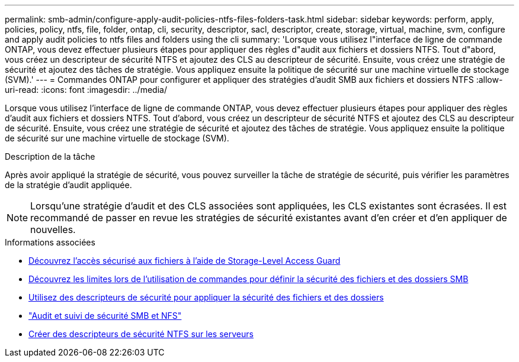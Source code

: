 ---
permalink: smb-admin/configure-apply-audit-policies-ntfs-files-folders-task.html 
sidebar: sidebar 
keywords: perform, apply, policies, policy, ntfs, file, folder, ontap, cli, security, descriptor, sacl, descriptor, create, storage, virtual, machine, svm, configure and apply audit policies to ntfs files and folders using the cli 
summary: 'Lorsque vous utilisez l"interface de ligne de commande ONTAP, vous devez effectuer plusieurs étapes pour appliquer des règles d"audit aux fichiers et dossiers NTFS. Tout d"abord, vous créez un descripteur de sécurité NTFS et ajoutez des CLS au descripteur de sécurité. Ensuite, vous créez une stratégie de sécurité et ajoutez des tâches de stratégie. Vous appliquez ensuite la politique de sécurité sur une machine virtuelle de stockage (SVM).' 
---
= Commandes ONTAP pour configurer et appliquer des stratégies d'audit SMB aux fichiers et dossiers NTFS
:allow-uri-read: 
:icons: font
:imagesdir: ../media/


[role="lead"]
Lorsque vous utilisez l'interface de ligne de commande ONTAP, vous devez effectuer plusieurs étapes pour appliquer des règles d'audit aux fichiers et dossiers NTFS. Tout d'abord, vous créez un descripteur de sécurité NTFS et ajoutez des CLS au descripteur de sécurité. Ensuite, vous créez une stratégie de sécurité et ajoutez des tâches de stratégie. Vous appliquez ensuite la politique de sécurité sur une machine virtuelle de stockage (SVM).

.Description de la tâche
Après avoir appliqué la stratégie de sécurité, vous pouvez surveiller la tâche de stratégie de sécurité, puis vérifier les paramètres de la stratégie d'audit appliquée.


NOTE: Lorsqu'une stratégie d'audit et des CLS associées sont appliquées, les CLS existantes sont écrasées. Il est recommandé de passer en revue les stratégies de sécurité existantes avant d'en créer et d'en appliquer de nouvelles.

.Informations associées
* xref:secure-file-access-storage-level-access-guard-concept.adoc[Découvrez l'accès sécurisé aux fichiers à l'aide de Storage-Level Access Guard]
* xref:limits-when-cli-set-file-folder-security-concept.adoc[Découvrez les limites lors de l'utilisation de commandes pour définir la sécurité des fichiers et des dossiers SMB]
* xref:security-descriptors-apply-file-folder-security-concept.adoc[Utilisez des descripteurs de sécurité pour appliquer la sécurité des fichiers et des dossiers]
* link:../nas-audit/index.html["Audit et suivi de sécurité SMB et NFS"]
* xref:create-ntfs-security-descriptor-file-task.adoc[Créer des descripteurs de sécurité NTFS sur les serveurs]

